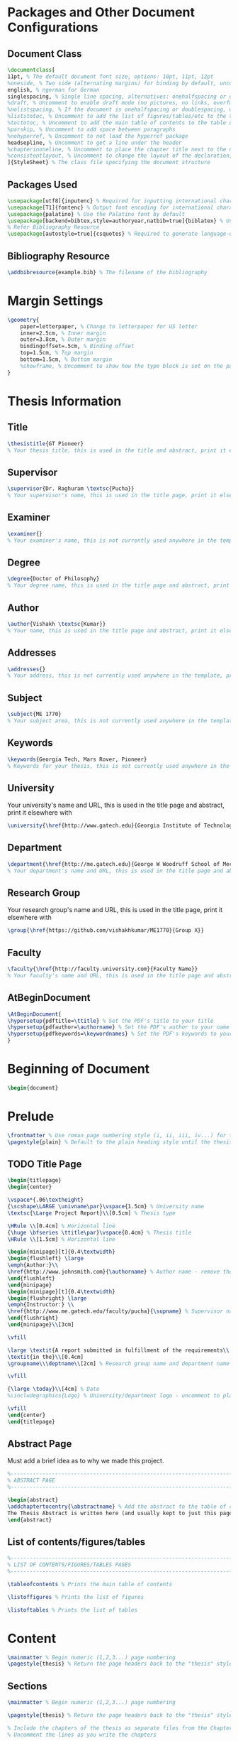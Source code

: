 #+OPTIONS :tangle yes :tangle report.tex

* Packages and Other Document Configurations

** Document Class
#+BEGIN_SRC tex  :tangle yes :tangle report.tex
\documentclass[
11pt, % The default document font size, options: 10pt, 11pt, 12pt
%oneside, % Two side (alternating margins) for binding by default, uncomment to switch to one side
english, % ngerman for German
singlespacing, % Single line spacing, alternatives: onehalfspacing or doublespacing
%draft, % Uncomment to enable draft mode (no pictures, no links, overfull hboxes indicated)
%nolistspacing, % If the document is onehalfspacing or doublespacing, uncomment this to set spacing in lists to single
%liststotoc, % Uncomment to add the list of figures/tables/etc to the table of contents
%toctotoc, % Uncomment to add the main table of contents to the table of contents
%parskip, % Uncomment to add space between paragraphs
%nohyperref, % Uncomment to not load the hyperref package
headsepline, % Uncomment to get a line under the header
%chapterinoneline, % Uncomment to place the chapter title next to the number on one line
%consistentlayout, % Uncomment to change the layout of the declaration, abstract and acknowledgements pages to match the default layout
]{StyleSheet} % The class file specifying the document structure
#+END_SRC 

** Packages Used
#+BEGIN_SRC tex  :tangle yes :tangle report.tex
\usepackage[utf8]{inputenc} % Required for inputting international characters
\usepackage[T1]{fontenc} % Output font encoding for international characters
\usepackage{palatino} % Use the Palatino font by default
\usepackage[backend=bibtex,style=authoryear,natbib=true]{biblatex} % Use the bibtex backend with the authoryear citation style (which resembles APA)
% Refer Bibliography Resource
\usepackage[autostyle=true]{csquotes} % Required to generate language-dependent quotes in the bibliography
#+END_SRC 

** Bibliography Resource
#+BEGIN_SRC tex  :tangle yes :tangle report.tex
\addbibresource{example.bib} % The filename of the bibliography
#+END_SRC 

* Margin Settings
#+BEGIN_SRC tex  :tangle yes :tangle report.tex
\geometry{
	paper=letterpaper, % Change to letterpaper for US letter
	inner=2.5cm, % Inner margin
	outer=3.8cm, % Outer margin
	bindingoffset=.5cm, % Binding offset
	top=1.5cm, % Top margin
	bottom=1.5cm, % Bottom margin
	%showframe, % Uncomment to show how the type block is set on the page
}
#+END_SRC 

* Thesis Information
** Title
#+BEGIN_SRC tex  :tangle yes :tangle report.tex
\thesistitle{GT Pioneer} 
% Your thesis title, this is used in the title and abstract, print it elsewhere with \ttitle
#+END_SRC
** Supervisor
#+BEGIN_SRC tex  :tangle yes :tangle report.tex
\supervisor{Dr. Raghuram \textsc{Pucha}} 
% Your supervisor's name, this is used in the title page, print it elsewhere with \supname
#+END_SRC
** Examiner
#+BEGIN_SRC tex  :tangle yes :tangle report.tex
\examiner{} 
% Your examiner's name, this is not currently used anywhere in the template, print it elsewhere with \examname
#+END_SRC
** Degree
#+BEGIN_SRC tex  :tangle yes :tangle report.tex 
\degree{Doctor of Philosophy} 
% Your degree name, this is used in the title page and abstract, print it elsewhere with \degreename
#+END_SRC
** Author
#+BEGIN_SRC tex  :tangle yes :tangle report.tex
\author{Vishakh \textsc{Kumar}} 
% Your name, this is used in the title page and abstract, print it elsewhere with \authorname
#+END_SRC
** Addresses
#+BEGIN_SRC tex  :tangle yes :tangle report.tex
\addresses{} 
% Your address, this is not currently used anywhere in the template, print it elsewhere with \addressname
#+END_SRC
** Subject
#+BEGIN_SRC tex  :tangle yes :tangle report.tex
\subject{ME 1770} 
% Your subject area, this is not currently used anywhere in the template, print it elsewhere with \subjectname
#+END_SRC
** Keywords
#+BEGIN_SRC tex  :tangle yes :tangle report.tex
\keywords{Georgia Tech, Mars Rover, Pioneer} 
% Keywords for your thesis, this is not currently used anywhere in the template, print it elsewhere with \keywordnames
#+END_SRC
** University
 Your university's name and URL, this is used in the title page and abstract, print it elsewhere with \univname
#+BEGIN_SRC tex  :tangle yes :tangle report.tex
\university{\href{http://www.gatech.edu}{Georgia Institute of Technology}}
#+END_SRC
** Department
#+BEGIN_SRC tex  :tangle yes :tangle report.tex
\department{\href{http://me.gatech.edu}{George W Woodruff School of Mechanical Engineering}}
% Your department's name and URL, this is used in the title page and abstract, print it elsewhere with \deptname
#+END_SRC
** Research Group
Your research group's name and URL, this is used in the title page, print it elsewhere with \groupname
#+BEGIN_SRC tex  :tangle yes :tangle report.tex
\group{\href{https://github.com/vishakhkumar/ME1770}{Group X}}
#+END_SRC
** Faculty
# This needs to be removed!!
#+BEGIN_SRC tex  :tangle yes :tangle report.tex
\faculty{\href{http://faculty.university.com}{Faculty Name}}
% Your faculty's name and URL, this is used in the title page and abstract, print it elsewhere with \facname
#+END_SRC 
** AtBeginDocument
#+BEGIN_SRC tex  :tangle yes :tangle report.tex
\AtBeginDocument{
\hypersetup{pdftitle=\ttitle} % Set the PDF's title to your title
\hypersetup{pdfauthor=\authorname} % Set the PDF's author to your name
\hypersetup{pdfkeywords=\keywordnames} % Set the PDF's keywords to your keywords
}
#+END_SRC 


* Beginning of Document
#+BEGIN_SRC tex  :tangle yes :tangle report.tex
\begin{document}
#+END_SRC

* Prelude
#+BEGIN_SRC tex  :tangle yes :tangle report.tex
\frontmatter % Use roman page numbering style (i, ii, iii, iv...) for the pre-content pages
\pagestyle{plain} % Default to the plain heading style until the thesis style is called for the body content
#+END_SRC
** TODO Title Page
 #+BEGIN_SRC tex :tangle yes :tangle report.tex
 \begin{titlepage}
 \begin{center}

 \vspace*{.06\textheight}
 {\scshape\LARGE \univname\par}\vspace{1.5cm} % University name
 \textsc{\Large Project Report}\\[0.5cm] % Thesis type

 \HRule \\[0.4cm] % Horizontal line
 {\huge \bfseries \ttitle\par}\vspace{0.4cm} % Thesis title
 \HRule \\[1.5cm] % Horizontal line
 
 \begin{minipage}[t]{0.4\textwidth}
 \begin{flushleft} \large
 \emph{Author:}\\
 \href{http://www.johnsmith.com}{\authorname} % Author name - remove the \href bracket to remove the link
 \end{flushleft}
 \end{minipage}
 \begin{minipage}[t]{0.4\textwidth}
 \begin{flushright} \large
 \emph{Instructor:} \\
 \href{http://www.me.gatech.edu/faculty/pucha}{\supname} % Supervisor name - remove the \href bracket to remove the link  
 \end{flushright}
 \end{minipage}\\[3cm]
 
 \vfill

 \large \textit{A report submitted in fulfillment of the requirements\\ for the team project of ME 1770}\\[0.3cm] % University requirement text
 \textit{in the}\\[0.4cm]
 \groupname\\\deptname\\[2cm] % Research group name and department name
 
 \vfill

 {\large \today}\\[4cm] % Date
 %\includegraphics{Logo} % University/department logo - uncomment to place it
 
 \vfill
 \end{center}
 \end{titlepage}

 #+END_SRC

** COMMENT Declaration Page
  #+BEGIN_SRC tex  :tangle yes :tangle report.tex
  \begin{declaration}
  \addchaptertocentry{\authorshipname} % Add the declaration to the table of contents
  \noindent I, \authorname, declare that this thesis titled, \enquote{\ttitle} and the work presented in it are my own. I confirm that:

  \begin{itemize} 
  \item This work was done wholly or mainly while in candidature for a research degree at this University.
  \item Where any part of this thesis has previously been submitted for a degree or any other qualification at this University or any other institution, this has been clearly stated.
  \item Where I have consulted the published work of others, this is always clearly attributed.
  \item Where I have quoted from the work of others, the source is always given. With the exception of such quotations, this thesis is entirely my own work.
  \item I have acknowledged all main sources of help.
  \item Where the thesis is based on work done by myself jointly with others, I have made clear exactly what was done by others and what I have contributed myself.\\
  \end{itemize}
 
  \noindent Signed:\\
  \rule[0.5em]{25em}{0.5pt} % This prints a line for the signature
 
  \noindent Date:\\
  \rule[0.5em]{25em}{0.5pt} % This prints a line to write the date
  \end{declaration}

  \cleardoublepage

  #+END_SRC
** COMMENT Quotation Page
  #+BEGIN_SRC tex  :tangle yes :tangle report.tex
  \vspace*{0.2\textheight}

  \noindent\enquote{\itshape Thanks to my solid academic training, today I can write hundreds of words on virtually any topic without possessing a shred of information, which is how I got a good job in journalism.}\bigbreak

  \hfill Dave Barry

  #+END_SRC
** Abstract Page
Must add a brief idea as to why we made this project.
  #+BEGIN_SRC tex :tangle yes :tangle report.tex
  %----------------------------------------------------------------------------------------
  %	ABSTRACT PAGE
  %----------------------------------------------------------------------------------------

  \begin{abstract}
  \addchaptertocentry{\abstractname} % Add the abstract to the table of contents
  The Thesis Abstract is written here (and usually kept to just this page). The page is kept centered vertically so can expand into the blank space above the title too\ldots
  \end{abstract}

  #+END_SRC
** COMMENT Acknowledgements
  #+BEGIN_SRC tex  :tangle yes :tangle report.tex
  %----------------------------------------------------------------------------------------
  %	ACKNOWLEDGEMENTS
  %----------------------------------------------------------------------------------------

  \begin{acknowledgements}  
  \addchaptertocentry{\acknowledgementname} % Add the acknowledgements to the table of contents
  The acknowledgments and the people to thank go here, don't forget to include your project advisor\ldots
  \end{acknowledgements}
  #+END_SRC
** List of contents/figures/tables
  #+BEGIN_SRC tex  :tangle yes :tangle report.tex
  %----------------------------------------------------------------------------------------
  %	LIST OF CONTENTS/FIGURES/TABLES PAGES
  %----------------------------------------------------------------------------------------

  \tableofcontents % Prints the main table of contents

  \listoffigures % Prints the list of figures

  \listoftables % Prints the list of tables
  #+END_SRC
** COMMENT Abbreviations
  #+BEGIN_SRC tex  :tangle yes :tangle report.tex
  %----------------------------------------------------------------------------------------
  %	ABBREVIATIONS
  %----------------------------------------------------------------------------------------

  \begin{abbreviations}{ll} % Include a list of abbreviations (a table of two columns)

  \textbf{LAH} & \textbf{L}ist \textbf{A}bbreviations \textbf{H}ere\\
  \textbf{WSF} & \textbf{W}hat (it) \textbf{S}tands \textbf{F}or\\

  \end{abbreviations}
  #+END_SRC
** COMMENT Physical Constants
  #+BEGIN_SRC tex :tangle yes :tangle report.tex
  %----------------------------------------------------------------------------------------
  %	PHYSICAL CONSTANTS/OTHER DEFINITIONS
  %----------------------------------------------------------------------------------------

  \begin{constants}{lr@{${}={}$}l} % The list of physical constants is a three column table

  % The \SI{}{} command is provided by the siunitx package, see its documentation for instructions on how to use it

  Speed of Light & $c_{0}$ & \SI{2.99792458e8}{\meter\per\second} (exact)\\
  %Constant Name & $Symbol$ & $Constant Value$ with units\\

  \end{constants}
  #+END_SRC
** COMMENT Symbols
  #+BEGIN_SRC tex  :tangle yes :tangle report.tex
  %----------------------------------------------------------------------------------------
  %	SYMBOLS
  %----------------------------------------------------------------------------------------

  \begin{symbols}{lll} % Include a list of Symbols (a three column table)

  $a$ & distance & \si{\meter} \\
  $P$ & power & \si{\watt} (\si{\joule\per\second}) \\
  %Symbol & Name & Unit \\

  \addlinespace % Gap to separate the Roman symbols from the Greek

  $\omega$ & angular frequency & \si{\radian} \\

  \end{symbols}
  #+END_SRC
** COMMENT Dedication
  #+BEGIN_SRC tex  :tangle yes :tangle report.tex
  %----------------------------------------------------------------------------------------
  %	DEDICATION
  %----------------------------------------------------------------------------------------

  \dedicatory{For/Dedicated to/To my\ldots} 
  #+END_SRC
* Content
  #+BEGIN_SRC tex  :tangle yes :tangle report.tex
  \mainmatter % Begin numeric (1,2,3...) page numbering
  \pagestyle{thesis} % Return the page headers back to the "thesis" style
  #+END_SRC
** Sections
  #+BEGIN_SRC tex  :tangle yes :tangle report.tex
  \mainmatter % Begin numeric (1,2,3...) page numbering

  \pagestyle{thesis} % Return the page headers back to the "thesis" style

  % Include the chapters of the thesis as separate files from the Chapters folder
  % Uncomment the lines as you write the chapters

  %\include{Chapters/Chapter1}
  %\include{Chapters/Chapter2} 
  %\include{Chapters/Chapter3}
  %\include{Chapters/Chapter4} 
  %\include{Chapters/Chapter5} 
  #+END_SRC
** COMMENT Appendices
  #+BEGIN_SRC tex  :tangle yes :tangle report.tex
  %----------------------------------------------------------------------------------------
  %	THESIS CONTENT - APPENDICES
  %----------------------------------------------------------------------------------------

  \appendix % Cue to tell LaTeX that the following "chapters" are Appendices

  % Include the appendices of the thesis as separate files from the Appendices folder
  % Uncomment the lines as you write the Appendices

  %\include{Appendices/AppendixA}
  %\include{Appendices/AppendixB}
  %\include{Appendices/AppendixC}
  #+END_SRC
** COMMENT Bibliograpy
  #+BEGIN_SRC tex  :tangle yes :tangle report.tex
  %----------------------------------------------------------------------------------------
  %	BIBLIOGRAPHY
  %----------------------------------------------------------------------------------------

  \printbibliography[heading=bibintoc]

  %----------------------------------------------------------------------------------------
  #+END_SRC

* End Of Document
 #+BEGIN_SRC tex  :tangle yes :tangle report.tex
 \end{document}  
 #+END_SRC 
